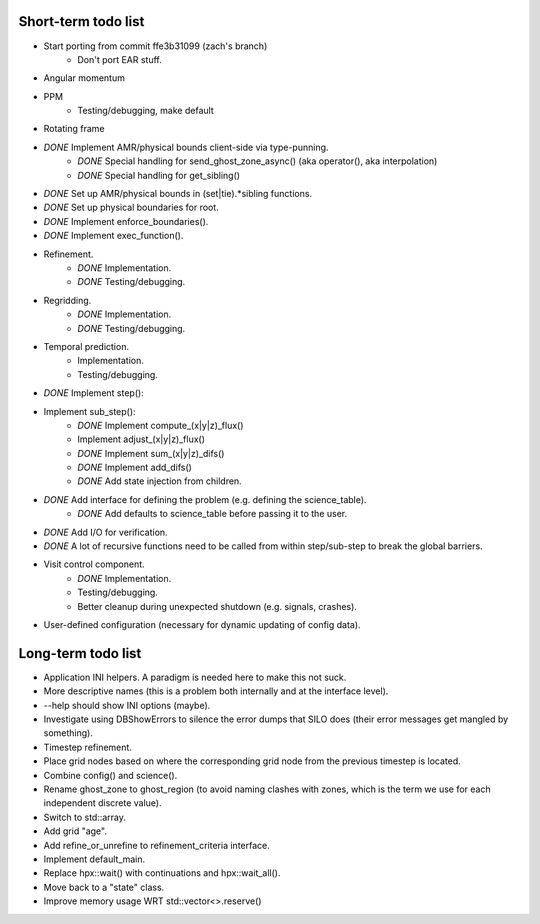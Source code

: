 Short-term todo list
====================

* Start porting from commit ffe3b31099 (zach's branch)
    * Don't port EAR stuff.
* Angular momentum
* PPM
    * Testing/debugging, make default
* Rotating frame
 
* *DONE* Implement AMR/physical bounds client-side via type-punning.
    * *DONE* Special handling for send_ghost_zone_async() (aka operator(), aka interpolation)
    * *DONE* Special handling for get_sibling()
* *DONE* Set up AMR/physical bounds in (set|tie).*sibling functions.
* *DONE* Set up physical boundaries for root.
* *DONE* Implement enforce_boundaries(). 
* *DONE* Implement exec_function().
* Refinement. 
    * *DONE* Implementation.
    * *DONE* Testing/debugging.
* Regridding.
    * *DONE* Implementation.
    * *DONE* Testing/debugging.
* Temporal prediction.
    * Implementation.
    * Testing/debugging.
* *DONE* Implement step():
* Implement sub_step():
    * *DONE* Implement compute_(x|y|z)_flux() 
    * Implement adjust_(x|y|z)_flux()
    * *DONE* Implement sum_(x|y|z)_difs()
    * *DONE* Implement add_difs()
    * *DONE* Add state injection from children.
* *DONE* Add interface for defining the problem (e.g. defining the science_table).
    * *DONE* Add defaults to science_table before passing it to the user.
* *DONE* Add I/O for verification.
* *DONE* A lot of recursive functions need to be called from within step/sub-step to break the global barriers.
* Visit control component.
    * *DONE* Implementation.
    * Testing/debugging.
    * Better cleanup during unexpected shutdown (e.g. signals, crashes).
* User-defined configuration (necessary for dynamic updating of config data).

Long-term todo list
===================

* Application INI helpers. A paradigm is needed here to make this not suck.
* More descriptive names (this is a problem both internally and at the interface level).
* --help should show INI options (maybe).
* Investigate using DBShowErrors to silence the error dumps that SILO does (their error messages get mangled by something).
* Timestep refinement.
* Place grid nodes based on where the corresponding grid node from the previous timestep is located.
* Combine config() and science().
* Rename ghost_zone to ghost_region (to avoid naming clashes with zones, which is the term we use for each independent discrete value).
* Switch to std::array.
* Add grid "age".
* Add refine_or_unrefine to refinement_criteria interface.
* Implement default_main.
* Replace hpx::wait() with continuations and hpx::wait_all().
* Move back to a "state" class.
* Improve memory usage WRT std::vector<>.reserve()
